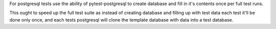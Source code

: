 For postgresql tests use the ability of pytest-postgresql to create database
and fill in it's contents once per full test runs.

This ought to speed up the full test suite as instead of creating database
and filling up with test data each test it'll be done only once,
and each tests postgresql will clone the template database with data
into a test database.